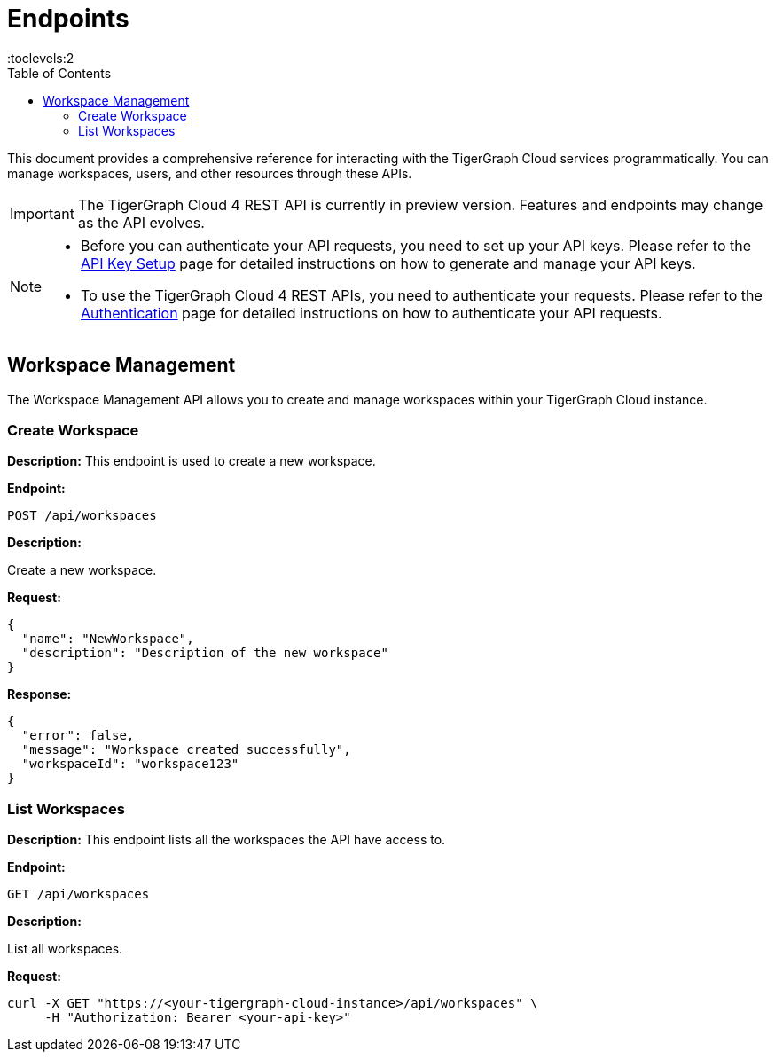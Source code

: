 = Endpoints
:experimental:
:toc:
:toclevels:2

This document provides a comprehensive reference for interacting with the TigerGraph Cloud services programmatically. You can manage workspaces, users, and other resources through these APIs.

[IMPORTANT]
====
The TigerGraph Cloud 4 REST API is currently in preview version. Features and endpoints may change as the API evolves.
====

[NOTE]
====
* Before you can authenticate your API requests, you need to set up your API keys. Please refer to the xref:cloud4:administration:settings/how2-create-api-key.adoc[API Key Setup] page for detailed instructions on how to generate and manage your API keys.
* To use the TigerGraph Cloud 4 REST APIs, you need to authenticate your requests. Please refer to the xref:cloud4:rest-api:authentication.adoc[Authentication] page for detailed instructions on how to authenticate your API requests.
====

== Workspace Management

The Workspace Management API allows you to create and manage workspaces within your TigerGraph Cloud instance.

=== Create Workspace

**Description:** This endpoint is used to create a new workspace.

**Endpoint:**

```
POST /api/workspaces
```

**Description:**

Create a new workspace.

**Request:**

```json
{
  "name": "NewWorkspace",
  "description": "Description of the new workspace"
}
```

**Response:**

```json
{
  "error": false,
  "message": "Workspace created successfully",
  "workspaceId": "workspace123"
}
```

=== List Workspaces

**Description:** This endpoint lists all the workspaces the API have access to.

**Endpoint:**

```
GET /api/workspaces
```

**Description:**

List all workspaces.

**Request:**

```bash
curl -X GET "https://<your-tigergraph-cloud-instance>/api/workspaces" \
     -H "Authorization: Bearer <your-api-key>"
```